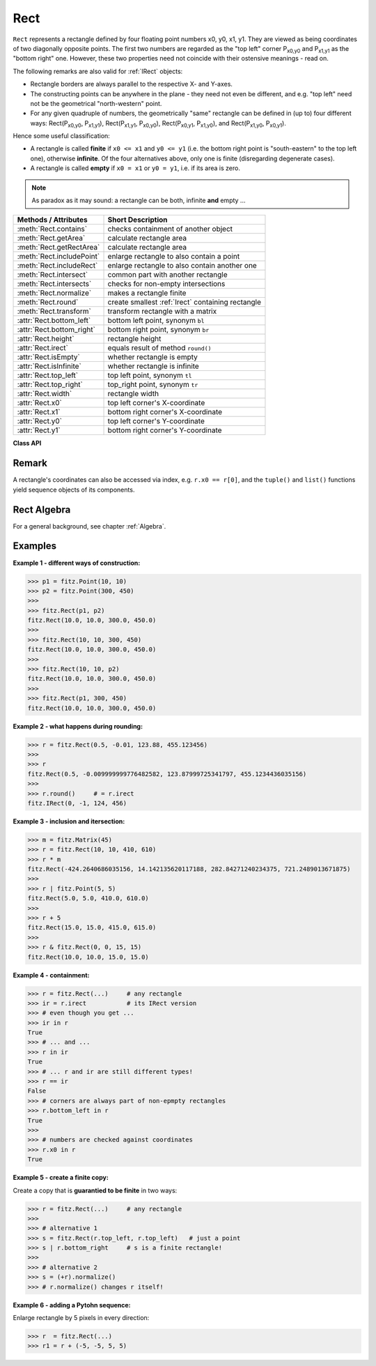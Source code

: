 .. _Rect:

==========
Rect
==========

``Rect`` represents a rectangle defined by four floating point numbers x0, y0, x1, y1. They are viewed as being coordinates of two diagonally opposite points. The first two numbers are regarded as the "top left" corner P\ :sub:`x0,y0` and P\ :sub:`x1,y1` as the "bottom right" one. However, these two properties need not coincide with their ostensive meanings - read on.

The following remarks are also valid for :ref:`IRect` objects:

* Rectangle borders are always parallel to the respective X- and Y-axes.
* The constructing points can be anywhere in the plane - they need not even be different, and e.g. "top left" need not be the geometrical "north-western" point.
* For any given quadruple of numbers, the geometrically "same" rectangle can be defined in (up to) four different ways: Rect(P\ :sub:`x0,y0`, P\ :sub:`x1,y1`\ ), Rect(P\ :sub:`x1,y1`, P\ :sub:`x0,y0`\ ), Rect(P\ :sub:`x0,y1`, P\ :sub:`x1,y0`\ ), and Rect(P\ :sub:`x1,y0`, P\ :sub:`x0,y1`\ ).

Hence some useful classification:

* A rectangle is called **finite** if ``x0 <= x1`` and ``y0 <= y1`` (i.e. the bottom right point is "south-eastern" to the top left one), otherwise **infinite**. Of the four alternatives above, only one is finite (disregarding degenerate cases).

* A rectangle is called **empty** if ``x0 = x1`` or ``y0 = y1``, i.e. if its area is zero.

.. note:: As paradox as it may sound: a rectangle can be both, infinite **and** empty ...

============================= =======================================================
**Methods / Attributes**      **Short Description**
============================= =======================================================
:meth:`Rect.contains`         checks containment of another object
:meth:`Rect.getArea`          calculate rectangle area
:meth:`Rect.getRectArea`      calculate rectangle area
:meth:`Rect.includePoint`     enlarge rectangle to also contain a point
:meth:`Rect.includeRect`      enlarge rectangle to also contain another one
:meth:`Rect.intersect`        common part with another rectangle
:meth:`Rect.intersects`       checks for non-empty intersections
:meth:`Rect.normalize`        makes a rectangle finite
:meth:`Rect.round`            create smallest :ref:`Irect` containing rectangle
:meth:`Rect.transform`        transform rectangle with a matrix
:attr:`Rect.bottom_left`      bottom left point, synonym ``bl``
:attr:`Rect.bottom_right`     bottom right point, synonym ``br``
:attr:`Rect.height`           rectangle height
:attr:`Rect.irect`            equals result of method ``round()``
:attr:`Rect.isEmpty`          whether rectangle is empty
:attr:`Rect.isInfinite`       whether rectangle is infinite
:attr:`Rect.top_left`         top left point, synonym ``tl``
:attr:`Rect.top_right`        top_right point, synonym ``tr``
:attr:`Rect.width`            rectangle width
:attr:`Rect.x0`               top left corner's X-coordinate
:attr:`Rect.x1`               bottom right corner's X-coordinate
:attr:`Rect.y0`               top left corner's Y-coordinate
:attr:`Rect.y1`               bottom right corner's Y-coordinate
============================= =======================================================

**Class API**

.. class:: Rect

   .. method:: __init__(self)

   .. method:: __init__(self, x0, y0, x1, y1)

   .. method:: __init__(self, top_left, bottom_right)

   .. method:: __init__(self, top_left, x1, y1)

   .. method:: __init__(self, x0, y0, bottom_right)

   .. method:: __init__(self, rect)

   .. method:: __init__(self, list)

      Overloaded constructors: ``top_left``, ``bottom_right`` stand for :ref:`Point` objects, ``list`` is a Python sequence type with length 4, ``rect`` means another ``Rect``, while the other parameters mean float coordinates. If ``list`` is specified, it is the user's responsibility to only provide numeric entries - **no error checking is done**, and invalid entries will receive a value of ``-1.0``.

      If ``rect`` is specified, the constructor creates a **new copy** of ``rect``.

      Without parameters, the rectangle ``Rect(0.0, 0.0, 0.0, 0.0)`` is created.

   .. method:: round()

      Creates the smallest containing :ref:`IRect` (this is **not** the same as simply rounding the rectangle's edges!).
      
      1. If the rectangle is **infinite**, the "normalized" (finite) version of it will be taken. The result of this method is always a finite ``IRect``.
      2. If the rectangle is **empty**, the result is also empty.
      3. **Possible paradox:** The result may be empty, **even if** the rectangle is **not** empty! In such cases, the result obviously does **not** contain the rectangle. This is because MuPDF's algorithm allows for a small tolerance (1e-3). Example:

      >>> r = fitz.Rect(100, 100, 200, 100.001)
      >>> r.isEmpty
      False
      >>> r.round()
      fitz.IRect(100, 100, 200, 100)
      >>> r.round().isEmpty
      True

      To reproduce the effect on your platform, you may need to adjust the numbers a little.

      :rtype: :ref:`IRect`

   .. method:: transform(m)

      Transforms the rectangle with a matrix and **replaces the original**. If the rectangle is empty or infinite, this is a no-operation.

      :arg m: The matrix for the transformation.
      :type m: :ref:`Matrix`

      :rtype: ``Rect``
      :returns: the smallest rectangle that contains the transformed original.

   .. method:: intersect(r)

      The intersection (common rectangular area) of the current rectangle and ``r`` is calculated and **replaces the current** rectangle. If either rectangle is empty, the result is also empty. If ``r`` is infinite, this is a no-operation.

      :arg r: Second rectangle
      :type r: :ref:`Rect`

   .. method:: includeRect(r)

      The smallest rectangle containing the current one and ``r`` is calculated and **replaces the current** one. If either rectangle is infinite, the result is also infinite. If one is empty, the other one will be taken as the result.

      :arg r: Second rectangle
      :type r: :ref:`Rect`

   .. method:: includePoint(p)

      The smallest rectangle containing the current one and point ``p`` is calculated and **replaces the current** one. **Infinite rectangles remain unchanged.** To create a rectangle containing a series of points, start with (the empty) ``fitz.Rect(p1, p1)`` and successively perform ``includePoint`` operations for the other points.

      :arg p: Point to include.
      :type p: :ref:`Point`

   .. method:: getRectArea([unit])

   .. method:: getArea([unit])

      Calculate the area of the rectangle and, with no parameter, equals ``abs(rect)``. Like an empty rectangle, the area of an infinite rectangle is also zero. So, at least one of ``fitz.Rect(p1, p2)`` and ``fitz.Rect(p2, p1)`` has a zero area. 

      :arg str unit: Specify required unit: respective squares of ``px`` (pixels, default), ``in`` (inches), ``cm`` (centimeters), or ``mm`` (millimeters).
      :rtype: float

   .. method:: contains(x)

      Checks whether ``x`` is contained in the rectangle. It may be an ``IRect``, ``Rect``, ``Point`` or number. If ``x`` is an empty rectangle, this is always true. If the rectangle is empty this is always ``False`` for all non-empty rectangles and for all points. If ``x`` is a number, it will be checked against the four components. ``x in rect`` and ``rect.contains(x)`` are equivalent.

      :arg x: the object to check.
      :type x: :ref:`IRect` or :ref:`Rect` or :ref:`Point` or number

      :rtype: bool

   .. method:: intersects(r)

      Checks whether the rectangle and ``r`` (a ``Rect`` or :ref:`IRect`) have a non-empty rectangle in common. This will always be ``False`` if either is infinite or empty.
      
      :arg r: the rectangle to check.
      :type r: :ref:`IRect` or :ref:`Rect`

      :rtype: bool

   .. method:: normalize()

      **Replace** the rectangle with its finite version. This is done by shuffling the rectangle corners. After completion of this method, the bottom right corner will indeed be south-eastern to the top left one.

   .. attribute:: irect

      Equals result of method ``round()``.

   .. attribute:: top_left

   .. attribute:: tl

      Equals ``Point(x0, y0)``.

      :type: :ref:`Point`

   .. attribute:: top_right

   .. attribute:: tr

      Equals ``Point(x1, y0)``.

      :type: :ref:`Point`

   .. attribute:: bottom_left

   .. attribute:: bl

      Equals ``Point(x0, y1)``.

      :type: :ref:`Point`

   .. attribute:: bottom_right

   .. attribute:: br

      Equals ``Point(x1, y1)``.

      :type: :ref:`Point`

   .. attribute:: width

      Contains the width of the rectangle. Equals ``x1 - x0``.

      :rtype: float

   .. attribute:: height

      Contains the height of the rectangle. Equals ``y1 - y0``.

      :rtype: float

   .. attribute:: x0

      X-coordinate of the left corners.

      :type: float

   .. attribute:: y0

      Y-coordinate of the top corners.

      :type: float

   .. attribute:: x1

      X-coordinate of the right corners.

      :type: float

   .. attribute:: y1

      Y-coordinate of the bottom corners.

      :type: float

   .. attribute:: isInfinite

      ``True`` if rectangle is infinite, ``False`` otherwise.

      :type: bool

   .. attribute:: isEmpty

      ``True`` if rectangle is empty, ``False`` otherwise.

      :type: bool

Remark
------
A rectangle's coordinates can also be accessed via index, e.g. ``r.x0 == r[0]``, and the ``tuple()`` and ``list()`` functions yield sequence objects of its components.

Rect Algebra
-----------------
For a general background, see chapter :ref:`Algebra`.

Examples
----------

**Example 1 - different ways of construction:**

>>> p1 = fitz.Point(10, 10)
>>> p2 = fitz.Point(300, 450)
>>>
>>> fitz.Rect(p1, p2)
fitz.Rect(10.0, 10.0, 300.0, 450.0)
>>>
>>> fitz.Rect(10, 10, 300, 450)
fitz.Rect(10.0, 10.0, 300.0, 450.0)
>>>
>>> fitz.Rect(10, 10, p2)
fitz.Rect(10.0, 10.0, 300.0, 450.0)
>>>
>>> fitz.Rect(p1, 300, 450)
fitz.Rect(10.0, 10.0, 300.0, 450.0)

**Example 2 - what happens during rounding:**

>>> r = fitz.Rect(0.5, -0.01, 123.88, 455.123456)
>>>
>>> r
fitz.Rect(0.5, -0.009999999776482582, 123.87999725341797, 455.1234436035156)
>>>
>>> r.round()     # = r.irect
fitz.IRect(0, -1, 124, 456)

**Example 3 - inclusion and itersection:**

>>> m = fitz.Matrix(45)
>>> r = fitz.Rect(10, 10, 410, 610)
>>> r * m
fitz.Rect(-424.2640686035156, 14.142135620117188, 282.84271240234375, 721.2489013671875)
>>>
>>> r | fitz.Point(5, 5)
fitz.Rect(5.0, 5.0, 410.0, 610.0)
>>>
>>> r + 5
fitz.Rect(15.0, 15.0, 415.0, 615.0)
>>>
>>> r & fitz.Rect(0, 0, 15, 15)
fitz.Rect(10.0, 10.0, 15.0, 15.0)

**Example 4 - containment:**

>>> r = fitz.Rect(...)     # any rectangle
>>> ir = r.irect           # its IRect version
>>> # even though you get ...
>>> ir in r
True
>>> # ... and ...
>>> r in ir
True
>>> # ... r and ir are still different types!
>>> r == ir
False
>>> # corners are always part of non-epmpty rectangles
>>> r.bottom_left in r
True
>>>
>>> # numbers are checked against coordinates
>>> r.x0 in r
True

**Example 5 - create a finite copy:**

Create a copy that is **guarantied to be finite** in two ways:

>>> r = fitz.Rect(...)     # any rectangle
>>>
>>> # alternative 1
>>> s = fitz.Rect(r.top_left, r.top_left)   # just a point
>>> s | r.bottom_right     # s is a finite rectangle!
>>>
>>> # alternative 2
>>> s = (+r).normalize()
>>> # r.normalize() changes r itself!

**Example 6 - adding a Pytohn sequence:**

Enlarge rectangle by 5 pixels in every direction:

>>> r  = fitz.Rect(...)
>>> r1 = r + (-5, -5, 5, 5)